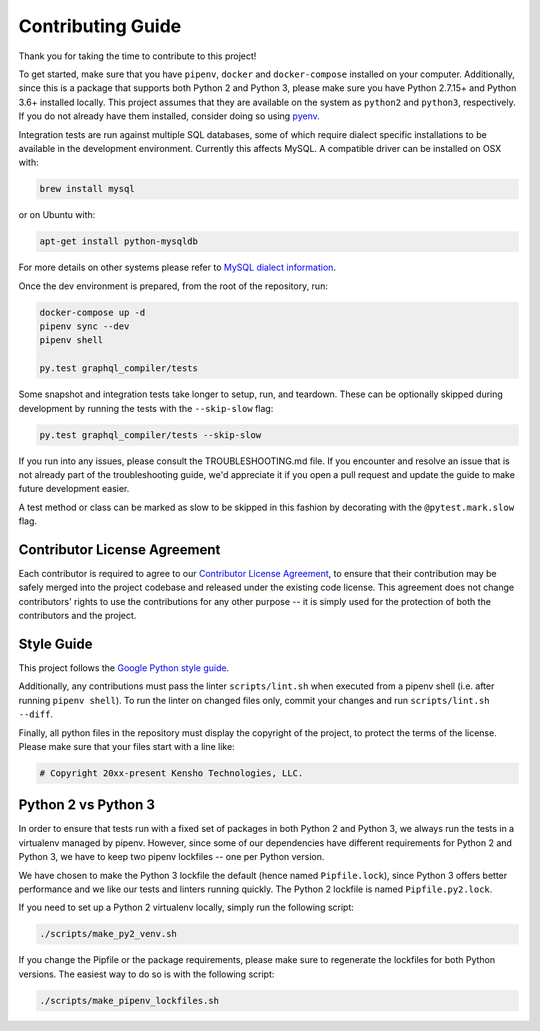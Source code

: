 
Contributing Guide
==================

Thank you for taking the time to contribute to this project!

To get started, make sure that you have ``pipenv``\ , ``docker`` and ``docker-compose`` installed
on your computer. Additionally, since this is a package that supports both Python 2 and Python 3,
please make sure you have Python 2.7.15+ and Python 3.6+ installed locally. This project assumes
that they are available on the system as ``python2`` and ``python3``\ , respectively. If you do not
already have them installed, consider doing so using `pyenv <https://github.com/pyenv/pyenv>`_.

Integration tests are run against multiple SQL databases, some of which require dialect specific
installations to be available in the development environment.
Currently this affects MySQL. A compatible driver can be installed on OSX with:

.. code-block:: bash

   brew install mysql

or on Ubuntu with:

.. code-block:: bash

   apt-get install python-mysqldb

For more details on other systems please refer to
`MySQL dialect information <https://docs.sqlalchemy.org/en/latest/dialects/mysql.html>`_.

Once the dev environment is prepared, from the root of the repository, run:

.. code-block::

   docker-compose up -d
   pipenv sync --dev
   pipenv shell

   py.test graphql_compiler/tests

Some snapshot and integration tests take longer to setup, run, and teardown. These can be optionally
skipped during development by running the tests with the ``--skip-slow`` flag:

.. code-block:: bash

   py.test graphql_compiler/tests --skip-slow

If you run into any issues, please consult the TROUBLESHOOTING.md file. If you encounter and resolve
an issue that is not already part of the troubleshooting guide, we'd appreciate it if you open
a pull request and update the guide to make future development easier.

A test method or class can be marked as slow to be skipped in this fashion by decorating with the
``@pytest.mark.slow`` flag.

Contributor License Agreement
-----------------------------

Each contributor is required to agree to our
`Contributor License Agreement <https://www.clahub.com/agreements/kensho-technologies/graphql-compiler>`_\ ,
to ensure that their contribution may be safely merged into the project codebase and
released under the existing code license. This agreement does not change contributors'
rights to use the contributions for any other purpose -- it is simply used for the protection
of both the contributors and the project.

Style Guide
-----------

This project follows the
`Google Python style guide <https://google.github.io/styleguide/pyguide.html>`_.

Additionally, any contributions must pass the linter ``scripts/lint.sh`` when executed from a
pipenv shell (i.e. after running ``pipenv shell``\ ). To run the linter on changed files only,
commit your changes and run ``scripts/lint.sh --diff``.

Finally, all python files in the repository must display the copyright of the project,
to protect the terms of the license. Please make sure that your files start with a line like:

.. code-block::

   # Copyright 20xx-present Kensho Technologies, LLC.

Python 2 vs Python 3
--------------------

In order to ensure that tests run with a fixed set of packages in both Python 2 and Python 3,
we always run the tests in a virtualenv managed by pipenv. However, since some of our dependencies
have different requirements for Python 2 and Python 3, we have to keep two pipenv lockfiles -- one
per Python version.

We have chosen to make the Python 3 lockfile the default (hence named ``Pipfile.lock``\ ),
since Python 3 offers better performance and we like our tests and linters running quickly.
The Python 2 lockfile is named ``Pipfile.py2.lock``.

If you need to set up a Python 2 virtualenv locally, simply run the following script:

.. code-block::

   ./scripts/make_py2_venv.sh

If you change the Pipfile or the package requirements, please make sure to regenerate the
lockfiles for both Python versions. The easiest way to do so is with the following script:

.. code-block::

   ./scripts/make_pipenv_lockfiles.sh
